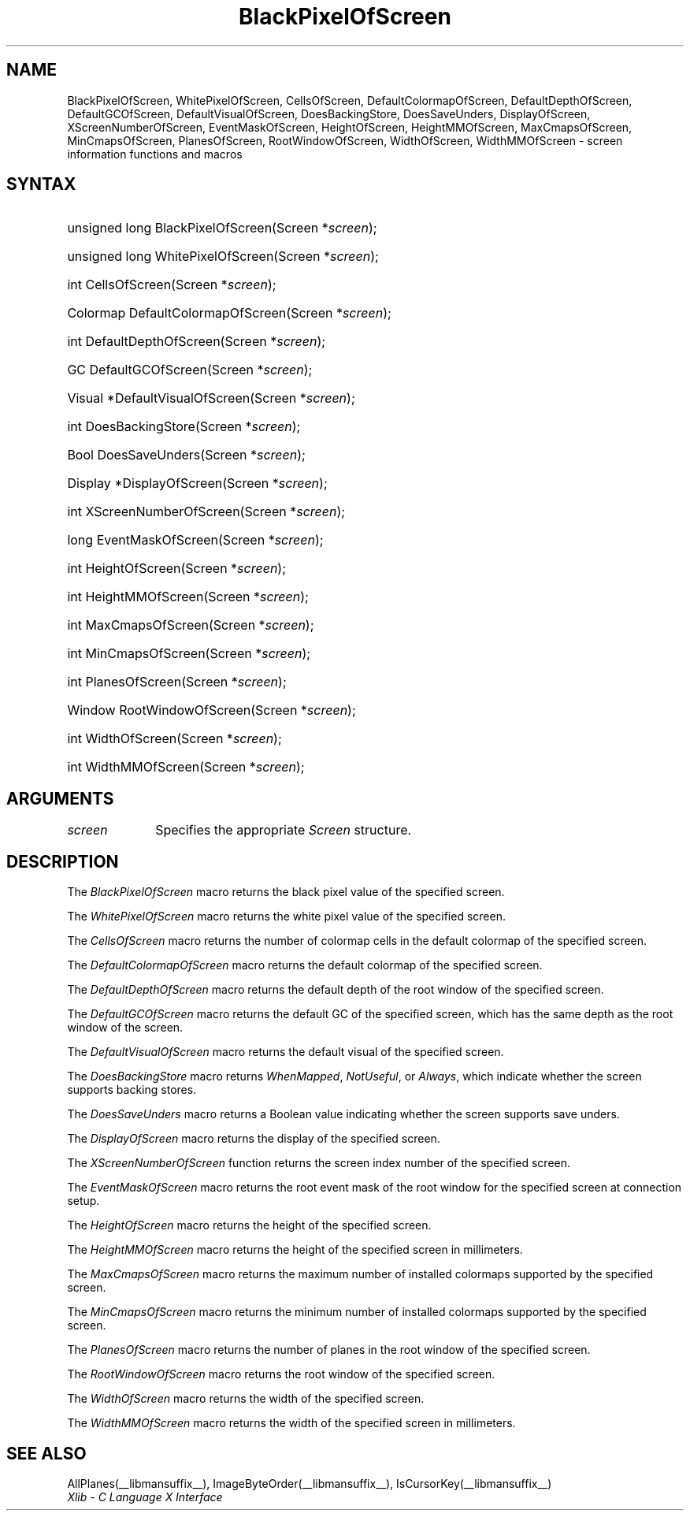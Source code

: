 .\" Copyright \(co 1985, 1986, 1987, 1988, 1989, 1990, 1991, 1994, 1996 X Consortium
.\"
.\" Permission is hereby granted, free of charge, to any person obtaining
.\" a copy of this software and associated documentation files (the
.\" "Software"), to deal in the Software without restriction, including
.\" without limitation the rights to use, copy, modify, merge, publish,
.\" distribute, sublicense, and/or sell copies of the Software, and to
.\" permit persons to whom the Software is furnished to do so, subject to
.\" the following conditions:
.\"
.\" The above copyright notice and this permission notice shall be included
.\" in all copies or substantial portions of the Software.
.\"
.\" THE SOFTWARE IS PROVIDED "AS IS", WITHOUT WARRANTY OF ANY KIND, EXPRESS
.\" OR IMPLIED, INCLUDING BUT NOT LIMITED TO THE WARRANTIES OF
.\" MERCHANTABILITY, FITNESS FOR A PARTICULAR PURPOSE AND NONINFRINGEMENT.
.\" IN NO EVENT SHALL THE X CONSORTIUM BE LIABLE FOR ANY CLAIM, DAMAGES OR
.\" OTHER LIABILITY, WHETHER IN AN ACTION OF CONTRACT, TORT OR OTHERWISE,
.\" ARISING FROM, OUT OF OR IN CONNECTION WITH THE SOFTWARE OR THE USE OR
.\" OTHER DEALINGS IN THE SOFTWARE.
.\"
.\" Except as contained in this notice, the name of the X Consortium shall
.\" not be used in advertising or otherwise to promote the sale, use or
.\" other dealings in this Software without prior written authorization
.\" from the X Consortium.
.\"
.\" Copyright \(co 1985, 1986, 1987, 1988, 1989, 1990, 1991 by
.\" Digital Equipment Corporation
.\"
.\" Portions Copyright \(co 1990, 1991 by
.\" Tektronix, Inc.
.\"
.\" Permission to use, copy, modify and distribute this documentation for
.\" any purpose and without fee is hereby granted, provided that the above
.\" copyright notice appears in all copies and that both that copyright notice
.\" and this permission notice appear in all copies, and that the names of
.\" Digital and Tektronix not be used in in advertising or publicity pertaining
.\" to this documentation without specific, written prior permission.
.\" Digital and Tektronix makes no representations about the suitability
.\" of this documentation for any purpose.
.\" It is provided ``as is'' without express or implied warranty.
.\" 
.\"
.ds xT X Toolkit Intrinsics \- C Language Interface
.ds xW Athena X Widgets \- C Language X Toolkit Interface
.ds xL Xlib \- C Language X Interface
.ds xC Inter-Client Communication Conventions Manual
.na
.de Ds
.nf
.\\$1D \\$2 \\$1
.ft CW
.\".ps \\n(PS
.\".if \\n(VS>=40 .vs \\n(VSu
.\".if \\n(VS<=39 .vs \\n(VSp
..
.de De
.ce 0
.if \\n(BD .DF
.nr BD 0
.in \\n(OIu
.if \\n(TM .ls 2
.sp \\n(DDu
.fi
..
.de IN		\" send an index entry to the stderr
..
.de Pn
.ie t \\$1\fB\^\\$2\^\fR\\$3
.el \\$1\fI\^\\$2\^\fP\\$3
..
.de ZN
.ie t \fB\^\\$1\^\fR\\$2
.el \fI\^\\$1\^\fP\\$2
..
.de hN
.ie t <\fB\\$1\fR>\\$2
.el <\fI\\$1\fP>\\$2
..
.de NT
.ne 7
.ds NO Note
.if \\n(.$>$1 .if !'\\$2'C' .ds NO \\$2
.if \\n(.$ .if !'\\$1'C' .ds NO \\$1
.ie n .sp
.el .sp 10p
.TB
.ce
\\*(NO
.ie n .sp
.el .sp 5p
.if '\\$1'C' .ce 99
.if '\\$2'C' .ce 99
.in +5n
.ll -5n
.R
..
.		\" Note End -- doug kraft 3/85
.de NE
.ce 0
.in -5n
.ll +5n
.ie n .sp
.el .sp 10p
..
.ny0
.TH BlackPixelOfScreen __libmansuffix__ __xorgversion__ "XLIB FUNCTIONS"
.SH NAME
BlackPixelOfScreen, WhitePixelOfScreen, CellsOfScreen, DefaultColormapOfScreen, DefaultDepthOfScreen, DefaultGCOfScreen, DefaultVisualOfScreen, DoesBackingStore, DoesSaveUnders, DisplayOfScreen, XScreenNumberOfScreen, EventMaskOfScreen, HeightOfScreen, HeightMMOfScreen, MaxCmapsOfScreen, MinCmapsOfScreen, PlanesOfScreen, RootWindowOfScreen, WidthOfScreen, WidthMMOfScreen \- screen information functions and macros
.SH SYNTAX
.HP
unsigned long BlackPixelOfScreen\^(\^Screen *\fIscreen\fP\^);
.HP
unsigned long WhitePixelOfScreen\^(\^Screen *\fIscreen\fP\^);
.HP
int CellsOfScreen\^(\^Screen *\fIscreen\fP\^);
.HP
Colormap DefaultColormapOfScreen\^(\^Screen *\fIscreen\fP\^);
.HP
int DefaultDepthOfScreen\^(\^Screen *\fIscreen\fP\^);
.HP
GC DefaultGCOfScreen\^(\^Screen *\fIscreen\fP\^);
.HP
Visual *DefaultVisualOfScreen\^(\^Screen *\fIscreen\fP\^);
.HP
int DoesBackingStore\^(\^Screen *\fIscreen\fP\^);
.HP
Bool DoesSaveUnders\^(\^Screen *\fIscreen\fP\^);
.HP
Display *DisplayOfScreen\^(\^Screen *\fIscreen\fP\^);
.HP
int XScreenNumberOfScreen\^(\^Screen *\fIscreen\fP\^);
.HP
long EventMaskOfScreen\^(\^Screen *\fIscreen\fP\^);
.HP
int HeightOfScreen\^(\^Screen *\fIscreen\fP\^);
.HP
int HeightMMOfScreen\^(\^Screen *\fIscreen\fP\^);
.HP
int MaxCmapsOfScreen\^(\^Screen *\fIscreen\fP\^);
.HP
int MinCmapsOfScreen\^(\^Screen *\fIscreen\fP\^);
.HP
int PlanesOfScreen\^(\^Screen *\fIscreen\fP\^);
.HP
Window RootWindowOfScreen\^(\^Screen *\fIscreen\fP\^);
.HP
int WidthOfScreen\^(\^Screen *\fIscreen\fP\^);
.HP
int WidthMMOfScreen\^(\^Screen *\fIscreen\fP\^);
.SH ARGUMENTS
.IP \fIscreen\fP 1i
Specifies the appropriate 
.ZN Screen
structure.
.SH DESCRIPTION
The
.ZN BlackPixelOfScreen
macro returns the black pixel value of the specified screen.
.LP
The
.ZN WhitePixelOfScreen
macro returns the white pixel value of the specified screen.
.LP
The
.ZN CellsOfScreen
macro returns the number of colormap cells in the default colormap
of the specified screen.
.LP
The
.ZN DefaultColormapOfScreen
macro returns the default colormap of the specified screen.
.LP
The
.ZN DefaultDepthOfScreen
macro returns the default depth of the root window of the specified screen.
.LP
The
.ZN DefaultGCOfScreen
macro returns the default GC of the specified screen,
which has the same depth as the root window of the screen.
.LP
The
.ZN DefaultVisualOfScreen
macro returns the default visual of the specified screen.
.LP
The
.ZN DoesBackingStore
macro returns 
.ZN WhenMapped ,
.ZN NotUseful ,
or
.ZN Always ,
which indicate whether the screen supports backing stores.
.LP
The
.ZN DoesSaveUnders
macro returns a Boolean value indicating whether the
screen supports save unders.
.LP
The
.ZN DisplayOfScreen
macro returns the display of the specified screen.
.LP
The
.ZN XScreenNumberOfScreen
function returns the screen index number of the specified screen.
.LP
The
.ZN EventMaskOfScreen
macro returns the root event mask of the root window for the specified screen
at connection setup.
.LP
The
.ZN HeightOfScreen
macro returns the height of the specified screen.
.LP
The
.ZN HeightMMOfScreen
macro returns the height of the specified screen in millimeters.
.LP
The
.ZN MaxCmapsOfScreen
macro returns the maximum number of installed colormaps supported 
by the specified screen.
.LP
The
.ZN MinCmapsOfScreen
macro returns the minimum number of installed colormaps supported 
by the specified screen.
.LP
The
.ZN PlanesOfScreen
macro returns the number of planes in the root window of the specified screen.
.LP
The
.ZN RootWindowOfScreen
macro returns the root window of the specified screen.
.LP
The
.ZN WidthOfScreen
macro returns the width of the specified screen.
.LP
The
.ZN WidthMMOfScreen
macro returns the width of the specified screen in millimeters.
.SH "SEE ALSO"
AllPlanes(__libmansuffix__),
ImageByteOrder(__libmansuffix__),
IsCursorKey(__libmansuffix__)
.br
\fI\*(xL\fP
